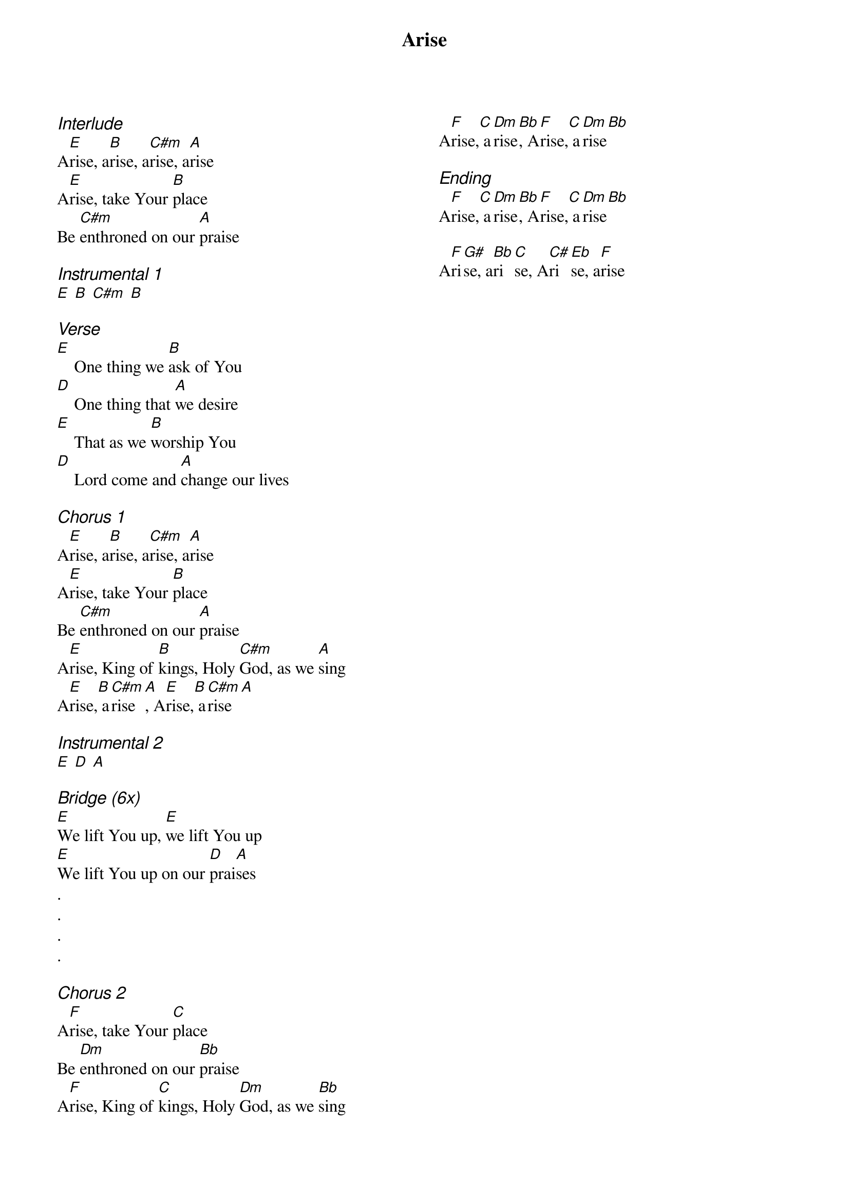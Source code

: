 {title: Arise}
{ng}
{columns: 2}

{ci:Interlude}
A[E]rise, a[B]rise, a[C#m]rise, a[A]rise
A[E]rise, take Your [B]place
Be [C#m]enthroned on our [A]praise

{ci:Instrumental 1}
[E] [B] [C#m] [B]

{ci:Verse}
[E]    One thing we [B]ask of You
[D]    One thing that [A]we desire
[E]    That as we [B]worship You
[D]    Lord come and [A]change our lives

{ci:Chorus 1}
A[E]rise, a[B]rise, a[C#m]rise, a[A]rise
A[E]rise, take Your [B]place
Be [C#m]enthroned on our [A]praise
A[E]rise, King of [B]kings, Holy [C#m]God, as we [A]sing
A[E]rise,[B] a[C#m]rise[A], A[E]rise,[B] a[C#m]rise[A]

{ci:Instrumental 2}
[E] [D] [A]

{ci:Bridge (6x)}
[E]We lift You up, [E]we lift You up
[E]We lift You up on our [D]prai[A]ses
.
.
.
.

{ci:Chorus 2}
A[F]rise, take Your [C]place
Be [Dm]enthroned on our [Bb]praise
A[F]rise, King of [C]kings, Holy [Dm]God, as we [Bb]sing
A[F]rise,[C] a[Dm]rise[Bb], A[F]rise,[C] a[Dm]rise[Bb]

{ci:Ending}
A[F]rise,[C] a[Dm]rise[Bb], A[F]rise,[C] a[Dm]rise[Bb]

A[F]ri[G#]se, a[Bb]ri[C]se, A[C#]ri[Eb]se, a[F]rise